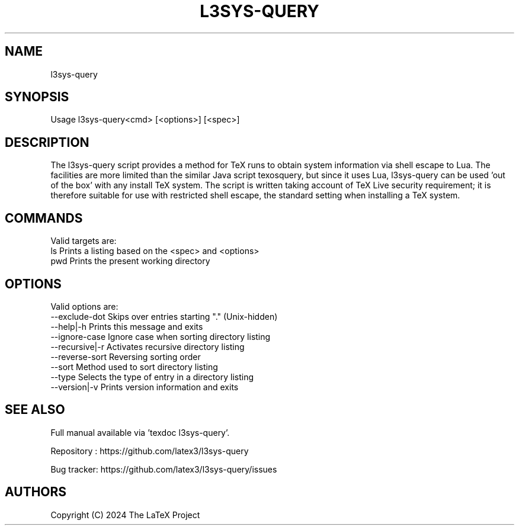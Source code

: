 .TH L3SYS-QUERY 1 "2024-03-04" "LaTeX3"

.SH NAME
l3sys-query

.SH SYNOPSIS
 Usage l3sys-query<cmd> [<options>] [<spec>]

.SH DESCRIPTION

The l3sys-query script provides a method for TeX runs to obtain system
information via shell escape to Lua. The facilities are more limited than the
similar Java script texosquery, but since it uses Lua, l3sys-query can be
used 'out of the box' with any install TeX system. The script is written taking
account of TeX Live security requirement; it is therefore suitable for use with
restricted shell escape, the standard setting when installing a TeX system.

.SH COMMANDS
Valid targets are:
   ls  Prints a listing based on the <spec> and <options>
   pwd Prints the present working directory

.SH OPTIONS
Valid options are:
   --exclude-dot     Skips over entries starting "." (Unix-hidden)
   --help|-h         Prints this message and exits
   --ignore-case     Ignore case when sorting directory listing
   --recursive|-r    Activates recursive directory listing
   --reverse-sort    Reversing sorting order
   --sort            Method used to sort directory listing
   --type            Selects the type of entry in a directory listing
   --version|-v      Prints version information and exits

.SH "SEE ALSO"
Full manual available via 'texdoc l3sys-query'.

Repository : https://github.com/latex3/l3sys-query

Bug tracker: https://github.com/latex3/l3sys-query/issues

.SH AUTHORS
Copyright (C) 2024 The LaTeX Project

